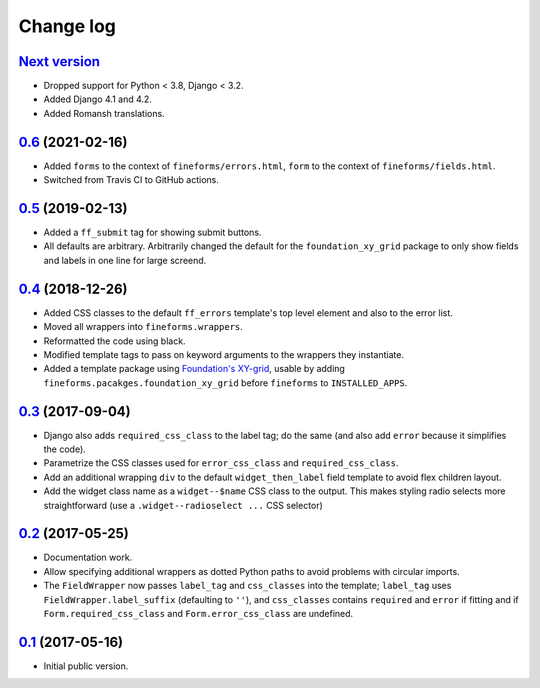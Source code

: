 ==========
Change log
==========

`Next version`_
===============

- Dropped support for Python < 3.8, Django < 3.2.
- Added Django 4.1 and 4.2.
- Added Romansh translations.


`0.6`_ (2021-02-16)
===================

- Added ``forms`` to the context of ``fineforms/errors.html``, ``form`` to the
  context of ``fineforms/fields.html``.
- Switched from Travis CI to GitHub actions.


`0.5`_ (2019-02-13)
===================

- Added a ``ff_submit`` tag for showing submit buttons.
- All defaults are arbitrary. Arbitrarily changed the default for the
  ``foundation_xy_grid`` package to only show fields and labels in one
  line for large screend.


`0.4`_ (2018-12-26)
===================

- Added CSS classes to the default ``ff_errors`` template's top level
  element and also to the error list.
- Moved all wrappers into ``fineforms.wrappers``.
- Reformatted the code using black.
- Modified template tags to pass on keyword arguments to the wrappers
  they instantiate.
- Added a template package using `Foundation's XY-grid
  <https://foundation.zurb.com/sites/docs/xy-grid.html>`__, usable by
  adding ``fineforms.pacakges.foundation_xy_grid`` before ``fineforms``
  to ``INSTALLED_APPS``.


`0.3`_ (2017-09-04)
===================

- Django also adds ``required_css_class`` to the label tag; do the same
  (and also add ``error`` because it simplifies the code).
- Parametrize the CSS classes used for ``error_css_class`` and
  ``required_css_class``.
- Add an additional wrapping ``div`` to the default
  ``widget_then_label`` field template to avoid flex children layout.
- Add the widget class name as a ``widget--$name`` CSS class to the
  output. This makes styling radio selects more straightforward (use
  a ``.widget--radioselect ...`` CSS selector)


`0.2`_ (2017-05-25)
===================

- Documentation work.
- Allow specifying additional wrappers as dotted Python paths to avoid
  problems with circular imports.
- The ``FieldWrapper`` now passes ``label_tag`` and ``css_classes`` into
  the template; ``label_tag`` uses ``FieldWrapper.label_suffix``
  (defaulting to ``''``), and ``css_classes`` contains ``required`` and
  ``error`` if fitting and if ``Form.required_css_class`` and
  ``Form.error_css_class`` are undefined.


`0.1`_ (2017-05-16)
===================

- Initial public version.

.. _0.1: https://github.com/matthiask/django-fineforms/commit/06f30791f3d
.. _0.2: https://github.com/matthiask/django-fineforms/compare/0.1...0.2
.. _0.3: https://github.com/matthiask/django-fineforms/compare/0.2...0.3
.. _0.4: https://github.com/matthiask/django-fineforms/compare/0.3...0.4
.. _0.5: https://github.com/matthiask/django-fineforms/compare/0.4...0.5
.. _0.6: https://github.com/matthiask/django-fineforms/compare/0.5...0.6
.. _Next version: https://github.com/matthiask/django-fineforms/compare/0.6...main
